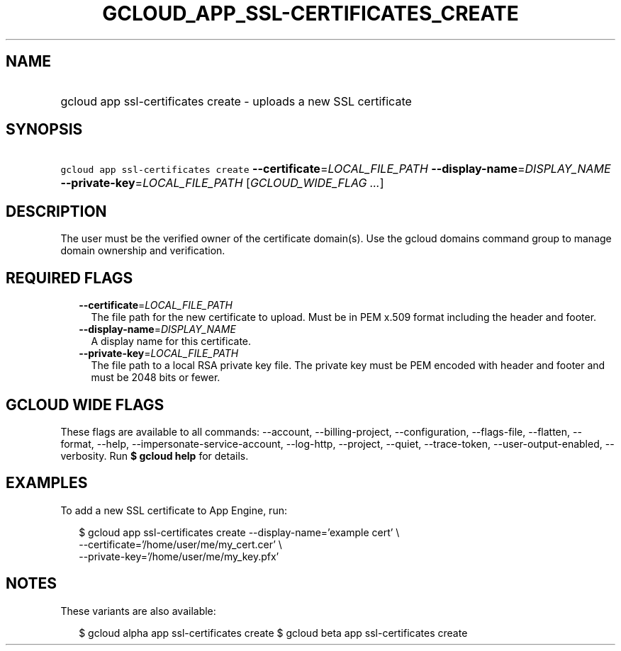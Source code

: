 
.TH "GCLOUD_APP_SSL\-CERTIFICATES_CREATE" 1



.SH "NAME"
.HP
gcloud app ssl\-certificates create \- uploads a new SSL certificate



.SH "SYNOPSIS"
.HP
\f5gcloud app ssl\-certificates create\fR \fB\-\-certificate\fR=\fILOCAL_FILE_PATH\fR \fB\-\-display\-name\fR=\fIDISPLAY_NAME\fR \fB\-\-private\-key\fR=\fILOCAL_FILE_PATH\fR [\fIGCLOUD_WIDE_FLAG\ ...\fR]



.SH "DESCRIPTION"

The user must be the verified owner of the certificate domain(s). Use the gcloud
domains command group to manage domain ownership and verification.



.SH "REQUIRED FLAGS"

.RS 2m
.TP 2m
\fB\-\-certificate\fR=\fILOCAL_FILE_PATH\fR
The file path for the new certificate to upload. Must be in PEM x.509 format
including the header and footer.

.TP 2m
\fB\-\-display\-name\fR=\fIDISPLAY_NAME\fR
A display name for this certificate.

.TP 2m
\fB\-\-private\-key\fR=\fILOCAL_FILE_PATH\fR
The file path to a local RSA private key file. The private key must be PEM
encoded with header and footer and must be 2048 bits or fewer.


.RE
.sp

.SH "GCLOUD WIDE FLAGS"

These flags are available to all commands: \-\-account, \-\-billing\-project,
\-\-configuration, \-\-flags\-file, \-\-flatten, \-\-format, \-\-help,
\-\-impersonate\-service\-account, \-\-log\-http, \-\-project, \-\-quiet,
\-\-trace\-token, \-\-user\-output\-enabled, \-\-verbosity. Run \fB$ gcloud
help\fR for details.



.SH "EXAMPLES"

To add a new SSL certificate to App Engine, run:

.RS 2m
$ gcloud app ssl\-certificates create \-\-display\-name='example cert' \e
                    \-\-certificate='/home/user/me/my_cert.cer'    \e
                 \-\-private\-key='/home/user/me/my_key.pfx'
.RE



.SH "NOTES"

These variants are also available:

.RS 2m
$ gcloud alpha app ssl\-certificates create
$ gcloud beta app ssl\-certificates create
.RE

